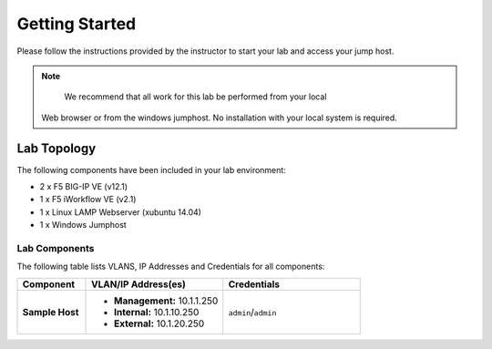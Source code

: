 Getting Started
---------------

.. TODO:: Complete getting started instructions

Please follow the instructions provided by the instructor to start your
lab and access your jump host.

.. NOTE::
	 We recommend that all work for this lab be performed from your local
   Web browser or from the windows jumphost. No installation with your 
   local system is required.

Lab Topology
~~~~~~~~~~~~

.. TODO:: Complete lab topology

The following components have been included in your lab environment:

- 2 x F5 BIG-IP VE (v12.1)
- 1 x F5 iWorkflow VE (v2.1)
- 1 x Linux LAMP Webserver (xubuntu 14.04)
- 1 x Windows Jumphost

Lab Components
^^^^^^^^^^^^^^

.. TODO:: Complete lab components table

The following table lists VLANS, IP Addresses and Credentials for all
components:

.. list-table::
    :widths: 20 40 40
    :header-rows: 1
    :stub-columns: 1

    * - **Component**
      - **VLAN/IP Address(es)**
      - **Credentials**
    * - Sample Host
      - - **Management:** 10.1.1.250
        - **Internal:** 10.1.10.250
        - **External:** 10.1.20.250
      - ``admin``/``admin``


